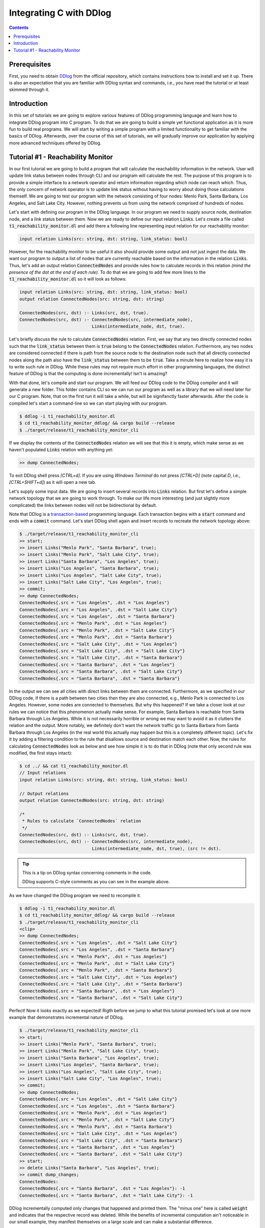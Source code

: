 ************************
Integrating C with DDlog
************************

.. contents::

Prerequisites
=============

First, you need to obtain DDlog_ from the official repository, which contains instructions how to install and set it up.
There is also an expectation that you are familiar with DDlog syntax and commands, i.e., you have read the tutorial or at least skimmed through it.

.. _DDlog: https://github.com/vmware/differential-datalog

Introduction
============

In this set of tutorials we are going to explore various features of DDlog programming language and learn how to integrate DDlog program into C program.
To do that we are going to build a simple yet functional application as it is more fun to build real programs.
We will start by writing a simple program with a limited functionality to get familiar with the basics of DDlog.
Afterwards, over the course of this set of tutorials, we will gradually improve our application by applying more advanced techniques offered by DDlog.

Tutorial #1 - Reachability Monitor
==================================

In our first tutorial we are going to build a program that will calculate the reachability information in the network.
User will update link status between nodes through CLI and our program will calculate the rest.
The purpose of this program is to provide a simple interface to a network operator and return information regarding which node can reach which.
Thus, the only concern of network operator is to update link status without having to worry about doing those calculations themself.
We are going to test our program with the network consisting of four nodes: Menlo Park, Santa Barbara, Los Angeles, and Salt Lake City.
However, nothing prevents us from using the network comprised of hundreds of nodes.

Let's start with defining our program in the DDlog language.
In our program we need to supply source node, destination node, and a link status between them.
Now we are ready to define our input relation :code:`Links`.
Let's create a file called :code:`t1_reachability_monitor.dl` and add there a following line representing input relation for our reachability monitor:

.. code-block::
    
    input relation Links(src: string, dst: string, link_status: bool)

However, for the reachability monitor to be useful it also should provide some output and not just ingest the data.
We want our program to output a list of nodes that are currently reachable based on the information in the relation :code:`Links`.
Thus, let's add an output relation :code:`ConnectedNodes` and provide rules how to calculate records in this relation *(mind the presence of the dot at the end of each rule)*.
To do that we are going to add few more lines to the :code:`t1_reachability_monitor.dl` so it will look as follows:

.. code-block::

    input relation Links(src: string, dst: string, link_status: bool)
    output relation ConnectedNodes(src: string, dst: string)

    ConnectedNodes(src, dst) :- Links(src, dst, true).
    ConnectedNodes(src, dst) :- ConnectedNodes(src, intermediate_node),
                                Links(intermediate_node, dst, true).

Let's briefly discuss the rule to calculate :code:`ConnectedNodes` relation.
First, we say that any two directly connected nodes such that the :code:`link_status` between them is :code:`true` belong to the :code:`ConnectedNodes` relation.
Furthermore, any two nodes are considered connected if there is path from the source node to the destination node such that all directly connected nodes along the path also have the :code:`link_status` between them to be :code:`true`.
Take a minute here to realize how easy it is to write such rule in DDlog.
While these rules may not require much effort in other programming languages, the distinct feature of DDlog is that the computing is done incrementally!
Isn't is amazing?

With that done, let's compile and start our program.
We will feed our DDlog code to the DDlog compiler and it will generate a new folder.
This folder contains CLI so we can run our program as well as a library that we will need later for our C program.
Note, that on the first run it will take a while, but will be signifanctly faster afterwards.
After the code is compiled let's start a command-line so we can start playing with our program.

.. code-block::

    $ ddlog -i t1_reachability_monitor.dl
    $ cd t1_reachability_monitor_ddlog/ && cargo build --release
    $ ./target/release/t1_reachability_monitor_cli

If we display the contents of the :code:`ConnectedNodes` relation we will see that this it is empty, which make sense as we haven't populated :code:`Links` relation with anything yet:

.. code-block::

    >> dump ConnectedNodes;

To exit DDlog shell press `[CTRL+d]`.
If you are using `Windows Terminal` do not press `[CTRL+D]` (note capital `D`, i.e., `[CTRL+SHIFT+d]`) as it will open a new tab.

Let's supply some input data.
We are going to insert several records into :code:`Links` relation.
But first let's define a simple network topology that we are going to work through.
To make our life more interesting (and just slightly more complicated) the links between nodes will not be bidirectional by default.

.. image:: ./images/topology.jpg

Note that DDlog is a `transaction-based`_ programming language.
Each transaction begins with a :code:`start` command and ends with a :code:`commit` command.
Let's start DDlog shell again and insert records to recreate the network topology above:

.. _transaction-based: https://en.wikipedia.org/wiki/Transaction_processing

.. code-block::

    $ ./target/release/t1_reachability_monitor_cli
    >> start;
    >> insert Links("Menlo Park", "Santa Barbara", true);
    >> insert Links("Menlo Park", "Salt Lake City", true);
    >> insert Links("Santa Barbara", "Los Angeles", true);
    >> insert Links("Los Angeles", "Santa Barbara", true);
    >> insert Links("Los Angeles", "Salt Lake City", true);
    >> insert Links("Salt Lake City", "Los Angeles", true);
    >> commit;
    >> dump ConnectedNodes;
    ConnectedNodes{.src = "Los Angeles", .dst = "Los Angeles"}
    ConnectedNodes{.src = "Los Angeles", .dst = "Salt Lake City"}
    ConnectedNodes{.src = "Los Angeles", .dst = "Santa Barbara"}
    ConnectedNodes{.src = "Menlo Park", .dst = "Los Angeles"}
    ConnectedNodes{.src = "Menlo Park", .dst = "Salt Lake City"}
    ConnectedNodes{.src = "Menlo Park", .dst = "Santa Barbara"}
    ConnectedNodes{.src = "Salt Lake City", .dst = "Los Angeles"}
    ConnectedNodes{.src = "Salt Lake City", .dst = "Salt Lake City"}
    ConnectedNodes{.src = "Salt Lake City", .dst = "Santa Barbara"}
    ConnectedNodes{.src = "Santa Barbara", .dst = "Los Angeles"}
    ConnectedNodes{.src = "Santa Barbara", .dst = "Salt Lake City"}
    ConnectedNodes{.src = "Santa Barbara", .dst = "Santa Barbara"}

In the output we can see all cities with direct links between them are connected.
Furthermore, as we specified in our DDlog code, if there is a path between two cities then they are also connected, e.g., Menlo Park is connected to Los Angeles.
However, some nodes are connected to themselves.
But why this happened?
If we take a closer look at our rules we can notice that this phenomenon actually make sense.
For example, Santa Barbara is reachable from Santa Barbara through Los Angeles.
While it is not necessarily horrible or wrong we may want to avoid it as it clutters the relation and the output.
More notably, we definitely don't want the network traffic go to Santa Barbara from Santa Barbara through Los Angeles (in the real world this actually may happen but this is a completely different topic).
Let's fix it by adding a filtering condition to the rule that disallows source and destination match each other.
Now, the rules for calculating :code:`ConnectedNodes` look as below and see how simple it is to do that in DDlog (note that only second rule was modified, the first stays intact):

.. code-block::

    $ cd ../ && cat t1_reachability_monitor.dl
    // Input relations
    input relation Links(src: string, dst: string, link_status: bool)

    // Output relations
    output relation ConnectedNodes(src: string, dst: string)

    /*
     * Rules to calculate `ConnectedNodes` relation
     */
    ConnectedNodes(src, dst) :- Links(src, dst, true).
    ConnectedNodes(src, dst) :- ConnectedNodes(src, intermediate_node),
                                Links(intermediate_node, dst, true), (src != dst).

.. tip:: This is a tip on DDlog syntax concerning comments in the code.

    DDlog supports C-style comments as you can see in the example above.

As we have changed the DDlog program we need to recompile it.

.. code-block::

    $ ddlog -i t1_reachability_monitor.dl
    $ cd t1_reachability_monitor_ddlog/ && cargo build --release
    $ ./target/release/t1_reachability_monitor_cli
    <clip>
    >> dump ConnectedNodes;
    ConnectedNodes{.src = "Los Angeles", .dst = "Salt Lake City"}
    ConnectedNodes{.src = "Los Angeles", .dst = "Santa Barbara"}
    ConnectedNodes{.src = "Menlo Park", .dst = "Los Angeles"}
    ConnectedNodes{.src = "Menlo Park", .dst = "Salt Lake City"}
    ConnectedNodes{.src = "Menlo Park", .dst = "Santa Barbara"}
    ConnectedNodes{.src = "Salt Lake City", .dst = "Los Angeles"}
    ConnectedNodes{.src = "Salt Lake City", .dst = "Santa Barbara"}
    ConnectedNodes{.src = "Santa Barbara", .dst = "Los Angeles"}
    ConnectedNodes{.src = "Santa Barbara", .dst = "Salt Lake City"}

Perfect!
Now it looks exactly as we expected!
Rigth before we jump to what this tutorial promised let's look at one more example that demonstrates incremental nature of DDlog.

.. code-block::

    $ ./target/release/t1_reachability_monitor_cli
    >> start;
    >> insert Links("Menlo Park", "Santa Barbara", true);
    >> insert Links("Menlo Park", "Salt Lake City", true);
    >> insert Links("Santa Barbara", "Los Angeles", true);
    >> insert Links("Los Angeles", "Santa Barbara", true);
    >> insert Links("Los Angeles", "Salt Lake City", true);
    >> insert Links("Salt Lake City", "Los Angeles", true);
    >> commit;
    >> dump ConnectedNodes;
    ConnectedNodes{.src = "Los Angeles", .dst = "Salt Lake City"}
    ConnectedNodes{.src = "Los Angeles", .dst = "Santa Barbara"}
    ConnectedNodes{.src = "Menlo Park", .dst = "Los Angeles"}
    ConnectedNodes{.src = "Menlo Park", .dst = "Salt Lake City"}
    ConnectedNodes{.src = "Menlo Park", .dst = "Santa Barbara"}
    ConnectedNodes{.src = "Salt Lake City", .dst = "Los Angeles"}
    ConnectedNodes{.src = "Salt Lake City", .dst = "Santa Barbara"}
    ConnectedNodes{.src = "Santa Barbara", .dst = "Los Angeles"}
    ConnectedNodes{.src = "Santa Barbara", .dst = "Salt Lake City"}
    >> start;
    >> delete Links("Santa Barbara", "Los Angeles", true);
    >> commit dump_changes;
    ConnectedNodes:
    ConnectedNodes{.src = "Santa Barbara", .dst = "Los Angeles"}: -1
    ConnectedNodes{.src = "Santa Barbara", .dst = "Salt Lake City"}: -1

DDlog incrementally computed only changes that happened and printed them.
The "minus one" here is called :code:`weight` and indicates that the respective record was deleted.
While the benefits of incremental computation ain't noticeable in our small example, they manifest themselves on a large scale and can make a substantial difference.

Now we are finally realdy to start writing some C code!
We are going to start with something simple yet important.
Our initial C program will connect to DDlog program, insert one additional record to :code:`Links` relation, and print the content of :code:`ConnectedNodes` relation.
Let's create :code:`reachability_monitor.c` file next to our DDlog program's code.
The full source code is available in the provided :code:`t1_reachability_monitor.c` file.
The further discussion will refer to specific lines in that code.

Let's compile the code first and then delve into the discussion of compilation and the code.

.. code-block::

    $ cd ../
    $ gcc reachability_monitor.c t1_reachability_monitor_ddlog/target/release/libt1_reachability_monitor_ddlog.a -It1_reachability_monitor_ddlog/ -lpthread -ldl -lm


.. tip:: This is a tip on a compilation failure caused by a missing package.

    If the compilation fails, you may want to make sure that you have :code:`libc6-dev` package installed.
    This is the package name for Ubuntu 18.04.
    For other releases and operating systems you may need to refer the respective documentation (or Google Search).

When we compiled our DDlog program, DDlog compiler automatically generated a static library that contains DDlog API for C.
Thus, we need to link it with our program.
This API is defined in the :code:`ddlog.h` header file generated by the DDlog compiler and we provide the path to it using the :code:`-I` flag.
Furthermore, :code:`ddlog.h` is heavily documented and is worth going through as it explains API in great details.

Let's run the compiled code, provide an input, and see what happens:

.. code-block::

    $ ./a.out
    Links table ID: 1
    ConnectedNodes table ID: 0
    Please enter source name > Menlo Park
    Please enter destination name > Santa Barbara
    Please enter the link status between source and destination > true
    Inserting the following record: Links{"Menlo Park", "Santa Barbara", true}
    Content of the ConnectedNodes relation:
    Inserted record: ConnectedNodes{.src = "Menlo Park", .dst = "Santa Barbara"}

We just executed our first DDlog-C application!
It asked us for some input (that we, of course, provided) and then produced an output.
More specifically, this application printed the content of the :code:`ConnectedNodes` relation.

With that, let's take a closer look on the code in the provided file and go over it.
To make this process easier, we put comments in the code, which should also help to navigate the code (just search for the respective text).
We will go through the code in small snippets and will skip some minor parts, which are purely related to the C code and are self-explanatory.

.. code-block:: c

    // Start the DDlog program and connect to it
    ddlog_prog prog = ddlog_run(1, true, NULL, NULL);
    if (prog == NULL) {
        fprintf(stderr, "failed to initialize DDlog program\n");
        exit(EXIT_FAILURE);
    };

We begin with starting the DDlog program and connecting to it using :code:`ddlog_run()` function.
Note that it returns a pointer that stored in :code:`prog` variable, which we will use later in the code.
We need to supply four arguments to this function:

#. Number of worker threads for the DDlog program. In our case, one worker thread is more than sufficient.
#. Flag to specify that we want to store the copy of output tables in the DDlog so we can use :code:`ddlog_dump_table()` function. If you have an application of streaming nature then you may want to set this flag to :code:`false` to avoid imposed memory and CPU overheads.
#. A pointer to store the initial state of the program, i.e., content of the output relations. As we start from a clean slate we set this pointer to :code:`NULL`.
#. A callback to use for redirecting diagnostic messages from DDlog to it. We currently don't need that so we set this one to :code:`NULL`.

.. code-block:: c

    // Get table IDs for `Links` and `ConnectedNodes` relations
    table_id LinksTableID = ddlog_get_table_id("Links");
    table_id ConnectedNodesTableID = ddlog_get_table_id("ConnectedNodes");

DDlog stores relations in tables.
Thus, to work with those tables we will need their IDs.

.. code-block:: c

    // Prompt user to enter record values
    // and collect them from the standard input
    printf("Please enter source name > ");
    if (getline(&src_line_ptr, &n_src, stdin) < 0) {
        if (src_line_ptr != NULL) free(src_line_ptr);
        return -EINVAL;
    }
    printf("Please enter destination name > ");
    if (getline(&dst_line_ptr, &n_dst, stdin) < 0) {
        free(src_line_ptr);
        if (dst_line_ptr != NULL) free(dst_line_ptr);
        return -EINVAL;
    }
    printf("Please enter the link status between source and destination > ");
    if (getline(&link_status_line_ptr, &n_link_status, stdin) < 0) {
        free(src_line_ptr);
        free(dst_line_ptr);
        if (link_status_line_ptr != NULL) free(link_status_line_ptr);
        return -EINVAL;
    }

In this tutorial, application will prompt user to enter values for the record and collect them.

.. code-block:: c

    // Parsing value for the link status
    // Anything different from `true` will be considered as `false`
    if (strlen(link_status_line_ptr) == 5) {
        link_status = (strncmp("true", link_status_line_ptr, 4) == 0) ? true : false;
    }

For the sake of simplicity, we will view any input entered by the user that differs from :code:`true` as :code:`false`.

.. code-block:: c

    // Creating record values in the DDlog format
    ddlog_record *src = ddlog_string(src_line_ptr);
    ddlog_record *dst = ddlog_string(dst_line_ptr);
    ddlog_record *lstatus = ddlog_bool(link_status);

One of the features of the DDlog is being a `strongly-typed language`_.
Partially, due to that reason we cannot just pass anything to our DDlog program.
So we have to convert C objects to the DDlog objects first.

.. _strongly-typed language: https://en.wikipedia.org/wiki/Strong_and_weak_typing

.. code-block:: c

    // Constructing a single record from separate values
    ddlog_record **struct_args;
    struct_args = (ddlog_record**)malloc(3 * sizeof(ddlog_record*));
    struct_args[0] = src;
    struct_args[1] = dst;
    struct_args[2] = lstatus;
    ddlog_record *new_record = ddlog_struct("Links", struct_args, 3);

Once, we have DDlog values in place we need to construct a record that we will insert into the :code:`Links` relation.
For that purpose we can use :code:`ddlog_struct()` function.
It takes three arguments:

#. Name of the relation, which this record belongs to.
#. A pointer to an array of :code:`ddlog_record`'s.
#. Length of the aformentioned array.

You don't have to dynamically allocate memory for the :code:`struct_args` in this example.
As we know exactly how many elements this array contains we can simply put it on the stack.

.. code-block:: c

    // Let's print the record that we are about to insert
    // to the `Links` relation
    char *record_to_insert_as_string = ddlog_dump_record(new_record);
    printf("Inserting the following record: %s\n", record_to_insert_as_string);
    ddlog_string_free(record_to_insert_as_string);

Using the :code:`ddlog_dump_record()` function from DDlog API we can retrieve the record as a string and print it to make sure everything looks right.
Note, that this function will allocate some memory on a heap and we are responsible for freeing it.

.. code-block:: c

    // Start transaction
    if (ddlog_transaction_start(prog) < 0) {
        fprintf(stderr, "failed to start transaction\n");
        exit(EXIT_FAILURE);
    };

As mentioned before, DDlog is a transaction-based programming language.
Thus, before inserting a new record into a relation we need to start transaction.

.. code-block:: c

    // Create `insert` command
    ddlog_cmd *cmd = ddlog_insert_cmd(LinksTableID, new_record);
    if (cmd == NULL) {
        fprintf(stderr, "failed to create insert command\n");
        exit(EXIT_FAILURE);
    }

Next step is to create an insertion DDlog command using :code:`ddlog_insert_cmd()` function.
We need to provide this function with the table ID of a target relation and a record that we want to insert into that relation.

.. code-block:: c

    // Apply updates to the relation with records
    // specified in the provided command `cmd`
    if (ddlog_apply_updates(prog, &cmd, 1) < 0) {
        fprintf(stderr, "failed to apply updates\n");
        exit(EXIT_FAILURE);
    };

Once we have command ready we can apply it to our DDlog program using :code:`ddlog_apply_updates()` function.
We need to supply program handle, array of commands to be applied, and the length of this array.
In our case, we only have a single command to apply.
However, it is possible to pass multiple commands to a single call to the :code:`ddlog_apply_update()` function.
It helps avoiding cluttering code if you want to apply multiple commands.
Note, that in the case of multiple commands if some of them fail then some subset of commands may still be applied.
Please refer to the API description in the :code:`ddlog.h` header file for more details.

.. code-block:: c

    // Commit transaction
    if (ddlog_transaction_commit(prog) < 0) {
        fprintf(stderr, "failed to commit transaction\n");
        exit(EXIT_FAILURE);
    };

As we have applied all the commands that we wanted (again, just one command in our case) we are ready to commit the transaction.
This will persist changes in the relations.

.. code-block:: c

    // Print records in the `ConnectedNodes` relation
    printf("Content of the ConnectedNodes relation:\n");
    ddlog_dump_table(prog, ConnectedNodesTableID, &print_records_callback, (uintptr_t)(void*)(NULL));

This part of the code allows us to see the content of the :code:`ConnectedNodes` relation using :code:`ddlog_dump_table()` function.
We need to provide the following four arguments:

#. DDlog program handle.
#. Table ID of the target relation.
#. A callback function that will be invoked for records returned by the :code:`ddlog_dump_table()`. We are going to discuss this function in more details further in the text.
#. A pointer, which will be passed as an argument to each invokation of the callback function. In our case, we don't need any so we set it to :code:`NULL`.

.. code-block:: c

	// Callback function that will be invoked for every record returned
	// by the call to `ddlog_dump_table()` function
	bool print_records_callback(uintptr_t arg, const ddlog_record *rec, ssize_t weight) {
	    char *record_as_string = ddlog_dump_record(rec);
	    if (record_as_string == NULL) {
	        fprintf(stderr, "failed to dump record\n");
	        exit(EXIT_FAILURE);
	    }
	    char *action = (weight == 1) ? "Inserted" : "Deleted";
	    printf("%s record: %s\n", action, record_as_string);
	    ddlog_string_free(record_as_string);
	
	    return true;
	}

This is the callback function that we supplied to the :code:`ddlog_dump_table()` function.
It will be invoked for every record.
The body of the callback function can be anything as long as it returns either :code:`true` or :code:`false`.
Whenever the callback function returns :code:`true` it asks DDlog to continue enumeration of the records.
In other words, it will be invoked again if there are more records available.
However, if for some some reason you want to stop enumeration or an invokation of the callback function, then you can implement a condition in the function such that it will return :code:`false`.

You can notice that there is one argument in the callback function that we have mentioned previously.
The value of the :code:`weight` arguments indicates whether the record was inserted or deleted.

.. code-block:: c

    // Freeing memory
    free(struct_args);
    free(src_line_ptr);
    free(dst_line_ptr);
    free(link_status_line_ptr);

Now we are getting closer to the end of our program.
Here we follow a good practice of cleaning up after ourselves and freeing the memory.
Note, that we haven't done same for the most DDlog objects, namely, records and insert command.
This is because, they were consumed by the respective DDlog commands that we used.
That is, memory deallocation happened behind the scenes. Convenient, isn't it?

.. code-block:: c

    // Stop the DDlog program
    if (ddlog_stop(prog) < 0) {
        fprintf(stderr, "failed to stop DDlog program\n");
        exit(EXIT_FAILURE);
    }

    return EXIT_SUCCESS;

At this point, we are ready to exit the program as we did everything we wanted.
But just before doing so, we stop the DDlog program.

As we mentioned before, :code:`ddlog.h` explains all these API in a more detailed fashion.

This concludes the first part of this set of tutorials.
We just run our first DDlog-C program that can already do something meaningful.
More importantly, we saw how to use DDlog and C together and run an application that does that very thing.

